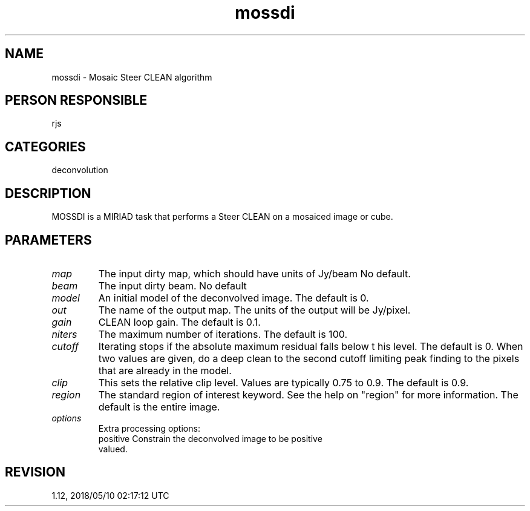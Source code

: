 .TH mossdi 1
.SH NAME
mossdi - Mosaic Steer CLEAN algorithm
.SH PERSON RESPONSIBLE
rjs
.SH CATEGORIES
deconvolution
.SH DESCRIPTION
MOSSDI is a MIRIAD task that performs a Steer CLEAN on a
mosaiced image or cube.
.sp
.SH PARAMETERS
.TP
\fImap\fP
The input dirty map, which should have units of Jy/beam
No default.
.TP
\fIbeam\fP
The input dirty beam. No default
.TP
\fImodel\fP
An initial model of the deconvolved image. The default is 0.
.TP
\fIout\fP
The name of the output map.  The units of the output will be
Jy/pixel.
.TP
\fIgain\fP
CLEAN loop gain. The default is 0.1.
.TP
\fIniters\fP
The maximum number of iterations. The default is 100.
.TP
\fIcutoff\fP
Iterating stops if the absolute maximum residual falls below t
his level.  The default is 0.
When two values are given, do a deep clean to the second cutoff
limiting peak finding to the pixels that are already in the
model.
.TP
\fIclip\fP
This sets the relative clip level.  Values are typically 0.75 to
0.9.  The default is 0.9.
.TP
\fIregion\fP
The standard region of interest keyword.  See the help on
"region" for more information. The default is the entire image.
.TP
\fIoptions\fP
Extra processing options:
.nf
  positive   Constrain the deconvolved image to be positive
             valued.
.fi
.sp
.SH REVISION
1.12, 2018/05/10 02:17:12 UTC
